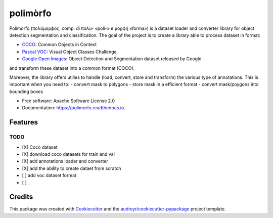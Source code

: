 =========
polimòrfo
=========


.. image:: https://img.shields.io/pypi/v/polimorfo.svg
        :target: https://pypi.python.org/pypi/polimorfo

.. image:: https://img.shields.io/travis/fabiofumarola/polimorfo.svg
        :target: https://travis-ci.com/fabiofumarola/polimorfo

.. image:: https://readthedocs.org/projects/polimorfo/badge/?version=latest
        :target: https://polimorfo.readthedocs.io/en/latest/?badge=latest
        :alt: Documentation Status


.. image:: https://pyup.io/repos/github/fabiofumarola/polimorfo/shield.svg
     :target: https://pyup.io/repos/github/fabiofumarola/polimorfo/
     :alt: Updates



Polimòrfo (πολύμορϕος, comp. di πολυ- «poli-» e μορϕή «forma») is a dataset loader and converter library for object detection segmentation and classification.
The goal of the project is to create a library able to process dataset in format:

.. _COCO: http://cocodataset.org/#format-data
.. _`Pascal VOC`: http://host.robots.ox.ac.uk/pascal/VOC/
.. _`Google Open Images`: https://storage.googleapis.com/openimages/web/download.html

- COCO_: Common Objects in Context
- `Pascal VOC`_: Visual Object Classes Challenge
- `Google Open Images`_: Object Detection and Segmentation dataset released by Google

and transform these dataset into a common format (COCO).

Moreover, the library offers utilies to handle (load, convert, store and transform) the various type of annotations.
This is important when you need to:
- convert mask to polygons
- store mask in a efficient format
- convert mask/poygons into bounding boxes


* Free software: Apache Software License 2.0
* Documentation: https://polimorfo.readthedocs.io.


Features
--------


TODO
=====

- [X] Coco dataset
- [X] download coco datasets for train and val
- [X] add annotations loader and converter
- [X] add the ability to create dataet from scratch
- [ ] add voc dataset format
- [ ]


Credits
-------

This package was created with Cookiecutter_ and the `audreyr/cookiecutter-pypackage`_ project template.

.. _Cookiecutter: https://github.com/audreyr/cookiecutter
.. _`audreyr/cookiecutter-pypackage`: https://github.com/audreyr/cookiecutter-pypackage
